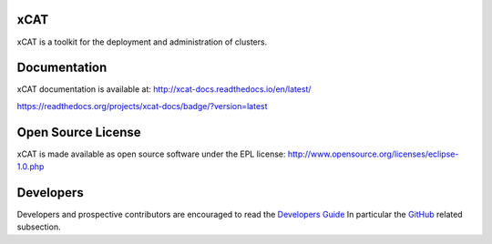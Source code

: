 xCAT
----

xCAT is a toolkit for the deployment and administration of clusters.

Documentation
-------------

xCAT documentation is available at: http://xcat-docs.readthedocs.io/en/latest/

https://readthedocs.org/projects/xcat-docs/badge/?version=latest

Open Source License
-------------------

xCAT is made available as open source software under the EPL license:
http://www.opensource.org/licenses/eclipse-1.0.php

Developers
----------

Developers and prospective contributors are encouraged to read the `Developers Guide <http://xcat-docs.readthedocs.io/en/latest/developers/>`_
In particular the `GitHub <http://xcat-docs.readthedocs.io/en/latest/developers/github/>`_ related subsection.
